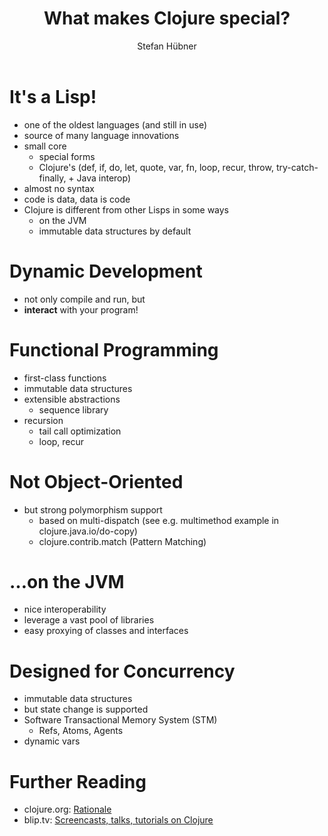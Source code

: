 #+TITLE: What makes Clojure special?
#+AUTHOR: Stefan Hübner
#+EMAIL: sthuebner@googlemail.com

* It's a Lisp!

- one of the oldest languages (and still in use)
- source of many language innovations
- small core
  - special forms
  - Clojure's (def, if, do, let, quote, var, fn, loop, recur,
    throw, try-catch-finally, + Java interop)
- almost no syntax
- code is data, data is code
- Clojure is different from other Lisps in some ways
  - on the JVM
  - immutable data structures by default

* Dynamic Development

- not only compile and run, but
- *interact* with your program!

* Functional Programming

- first-class functions
- immutable data structures
- extensible abstractions
  - sequence library
- recursion
  - tail call optimization
  - loop, recur

* Not Object-Oriented

- but strong polymorphism support
  - based on multi-dispatch (see e.g. multimethod example in clojure.java.io/do-copy)
  - clojure.contrib.match (Pattern Matching)

* …on the JVM

- nice interoperability
- leverage a vast pool of libraries
- easy proxying of classes and interfaces

* Designed for Concurrency

- immutable data structures
- but state change is supported
- Software Transactional Memory System (STM)
  - Refs, Atoms, Agents
- dynamic vars

* Further Reading

- clojure.org: [[http://clojure.org/rationale][Rationale]]
- blip.tv: [[http://blip.tv/clojure][Screencasts, talks, tutorials on Clojure]]
